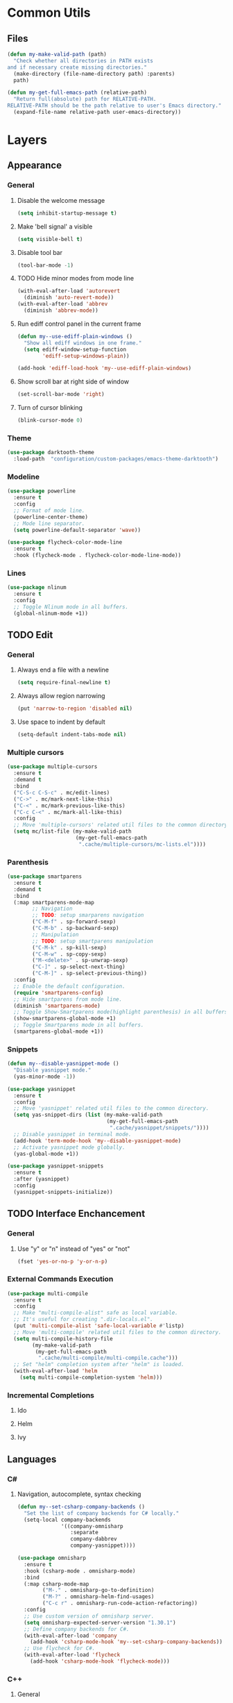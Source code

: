 * Common Utils
** Files
#+begin_src emacs-lisp :tangle yes
(defun my-make-valid-path (path)
  "Check whether all directories in PATH exists
and if necessary create missing directories."
  (make-directory (file-name-directory path) :parents)
  path)

(defun my-get-full-emacs-path (relative-path)
  "Return full(absolute) path for RELATIVE-PATH.
RELATIVE-PATH should be the path relative to user's Emacs directory."
  (expand-file-name relative-path user-emacs-directory))
#+end_src
* Layers
** Appearance
*** General
**** Disable the welcome message
#+begin_src emacs-lisp :tangle yes
(setq inhibit-startup-message t)
#+end_src
**** Make 'bell signal' a visible
#+begin_src emacs-lisp :tangle yes
(setq visible-bell t)
#+end_src
**** Disable tool bar
#+begin_src emacs-lisp :tangle yes
(tool-bar-mode -1)
#+end_src
**** TODO Hide minor modes from mode line
 #+begin_src emacs-lisp :tangle yes
(with-eval-after-load 'autorevert
  (diminish 'auto-revert-mode))
(with-eval-after-load 'abbrev
  (diminish 'abbrev-mode))
 #+end_src
**** Run ediff control panel in the current frame
 #+begin_src emacs-lisp :tangle yes
(defun my--use-ediff-plain-windows ()
  "Show all ediff windows in one frame."
  (setq ediff-window-setup-function
        'ediff-setup-windows-plain))

(add-hook 'ediff-load-hook 'my--use-ediff-plain-windows)
  #+end_src
**** Show scroll bar at right side of window
 #+begin_src emacs-lisp :tangle yes
(set-scroll-bar-mode 'right)
 #+end_src
**** Turn of cursor blinking
 #+begin_src emacs-lisp :tangle yes
(blink-cursor-mode 0)
 #+end_src
*** Theme
 #+begin_src emacs-lisp :tangle yes
(use-package darktooth-theme
  :load-path  "configuration/custom-packages/emacs-theme-darktooth")
 #+end_src
*** Modeline
 #+begin_src emacs-lisp :tangle yes
(use-package powerline
  :ensure t
  :config
  ;; Format of mode line.
  (powerline-center-theme)
  ;; Mode line separator.
  (setq powerline-default-separator 'wave))

(use-package flycheck-color-mode-line
  :ensure t
  :hook (flycheck-mode . flycheck-color-mode-line-mode))
 #+end_src
*** Lines
 #+begin_src emacs-lisp :tangle yes
(use-package nlinum
  :ensure t
  :config
  ;; Toggle Nlinum mode in all buffers.
  (global-nlinum-mode +1))
 #+end_src
** TODO Edit
*** General
**** Always end a file with a newline
#+begin_src emacs-lisp :tangle yes
(setq require-final-newline t)
#+end_src
**** Always allow region narrowing
#+begin_src emacs-lisp :tangle yes
(put 'narrow-to-region 'disabled nil)
#+end_src
**** Use space to indent by default
#+begin_src emacs-lisp :tangle yes
(setq-default indent-tabs-mode nil)
#+end_src
*** Multiple cursors
#+begin_src emacs-lisp :tangle yes
(use-package multiple-cursors
  :ensure t
  :demand t
  :bind
  ("C-S-c C-S-c" . mc/edit-lines)
  ("C->" . mc/mark-next-like-this)
  ("C-<" . mc/mark-previous-like-this)
  ("C-c C-<" . mc/mark-all-like-this)
  :config
  ;; Move 'multiple-cursors' related util files to the common directory.
  (setq mc/list-file (my-make-valid-path
                      (my-get-full-emacs-path
                       ".cache/multiple-cursors/mc-lists.el"))))
#+end_src
*** Parenthesis
#+begin_src emacs-lisp :tangle yes
(use-package smartparens
  :ensure t
  :demand t
  :bind
  (:map smartparens-mode-map
        ;; Navigation
        ;; TODO: setup smarparens navigation
        ("C-M-f" . sp-forward-sexp)
        ("C-M-b" . sp-backward-sexp)
        ;; Manipulation
        ;; TODO: setup smartparens manipulation
        ("C-M-k" . sp-kill-sexp)
        ("C-M-w" . sp-copy-sexp)
        ("M-<delete>" . sp-unwrap-sexp)
        ("C-]" . sp-select-next-thing)
        ("C-M-]" . sp-select-previous-thing))
  :config
  ;; Enable the default configuration.
  (require 'smartparens-config)
  ;; Hide smartparens from mode line.
  (diminish 'smartparens-mode)
  ;; Toggle Show-Smartparens mode(highlight parenthesis) in all buffers.
  (show-smartparens-global-mode +1)
  ;; Toggle Smartparens mode in all buffers.
  (smartparens-global-mode +1))
#+end_src
*** Snippets
#+begin_src emacs-lisp :tangle yes
(defun my--disable-yasnippet-mode ()
  "Disable yasnippet mode."
  (yas-minor-mode -1))

(use-package yasnippet
  :ensure t
  :config
  ;; Move 'yasnippet' related util files to the common directory.
  (setq yas-snippet-dirs (list (my-make-valid-path
                                (my-get-full-emacs-path
                                 ".cache/yasnippet/snippets/"))))
  ;; Disable yasnippet in terminal mode.
  (add-hook 'term-mode-hook 'my--disable-yasnippet-mode)
  ;; Activate yasnippet mode globally.
  (yas-global-mode +1))

(use-package yasnippet-snippets
  :ensure t
  :after (yasnippet)
  :config
  (yasnippet-snippets-initialize))
#+end_src
** TODO Interface Enchancement
*** General
**** Use "y" or "n" instead of "yes" or "not"
 #+begin_src emacs-lisp :tangle yes
(fset 'yes-or-no-p 'y-or-n-p)
 #+end_src
*** External Commands Execution
 #+begin_src emacs-lisp :tangle yes
(use-package multi-compile
  :ensure t
  :config
  ;; Make "multi-compile-alist" safe as local variable.
  ;; It's useful for creating ".dir-locals.el".
  (put 'multi-compile-alist 'safe-local-variable #'listp)
  ;; Move 'multi-compile' related util files to the common directory.
  (setq multi-compile-history-file
        (my-make-valid-path
         (my-get-full-emacs-path
          ".cache/multi-compile/multi-compile.cache")))
  ;; Set "helm" completion system after "helm" is loaded.
  (with-eval-after-load 'helm
    (setq multi-compile-completion-system 'helm)))
 #+end_src
*** Incremental Completions
**** Ido
**** Helm
**** Ivy
** Languages
*** C#
**** Navigation, autocomplete, syntax checking
#+begin_src emacs-lisp :tangle yes
(defun my--set-csharp-company-backends ()
  "Set the list of company backends for C# locally."
  (setq-local company-backends
              '((company-omnisharp
                 :separate
                 company-dabbrev
                 company-yasnippet))))

(use-package omnisharp
  :ensure t
  :hook (csharp-mode . omnisharp-mode)
  :bind
  (:map csharp-mode-map
        ("M-." . omnisharp-go-to-definition)
        ("M-?" . omnisharp-helm-find-usages)
        ("C-c r" . omnisharp-run-code-action-refactoring))
  :config
  ;; Use custom version of omnisharp server.
  (setq omnisharp-expected-server-version "1.30.1")
  ;; Define company backends for C#.
  (with-eval-after-load 'company
    (add-hook 'csharp-mode-hook 'my--set-csharp-company-backends))
  ;; Use flycheck for C#.
  (with-eval-after-load 'flycheck
    (add-hook 'csharp-mode-hook 'flycheck-mode)))
 #+end_src
*** C++
**** General
***** Use 4 spaces indentation for C++
#+begin_src emacs-lisp :tangle yes
(defun my--set-c++-code-style ()
  "Set code style for C++ language."
  (c-set-style "stroustrup"))

(add-hook 'c++-mode-hook 'my--set-c++-code-style)
#+end_src
**** Navigation, autocomplete, syntax checking
#+begin_src emacs-lisp :tangle yes
(defun my--pulse-line-hook-function (&optional prefix)
  "Wrapper around `pulse-line-hook-function' with the ignored PREFIX argument.
It is used as advice for several `rtags' functions."
  (ignore prefix)
  (pulse-line-hook-function))

(use-package rtags
  :ensure t
  :bind
  (:map c-mode-map
        ("M-." . rtags-find-symbol-at-point)
        ("M-?" . rtags-find-references-at-point)
        ("M-," . rtags-location-stack-back)
   :map c++-mode-map
        ("M-." . rtags-find-symbol-at-point)
        ("M-?" . rtags-find-references-at-point)
        ("M-," . rtags-location-stack-back))
  :config
  ;; Set installation path for RTags server.
  (setq rtags-install-path (my-make-valid-path
                            (my-get-full-emacs-path
                             ".cache/rtags")))
  ;; Add line pulsing for `rtags' search functions:
  (advice-add 'rtags-find-symbol-at-point
              :after 'my--pulse-line-hook-function)
  (advice-add 'rtags-find-references-at-point
              :after 'my--pulse-line-hook-function)
  (advice-add 'rtags-location-stack-back
              :after 'my--pulse-line-hook-function))

(use-package helm-rtags
  :ensure t
  :after (helm rtags)
  :config
  ;; Integrate RTags with Helm.
  (with-eval-after-load 'helm
    (setq rtags-display-result-backend 'helm)))

(defun my--irony-setup-completion-functions ()
  "Replace the `completion-at-point' and `complete-symbol' bindings
in irony-mode's buffers by irony-mode's function."
  (define-key irony-mode-map [remap completion-at-point]
    'irony-completion-at-point-async)
  (define-key irony-mode-map [remap complete-symbol]
    'irony-completion-at-point-async))

(use-package irony
  :ensure t
  :hook ((c-mode c++-mode) . irony-mode)
  :config
  ;; Rebind completion functions for irony mode.
  (add-hook 'irony-mode-hook 'my--irony-setup-completion-functions)
  ;; Setup C++ completion database(according to compile options).
  (add-hook 'irony-mode-hook 'irony-cdb-autosetup-compile-options))

(use-package company-irony
  :ensure t
  :after (company irony)
  :config
  ;; Integrate company with irony.
  (add-hook 'irony-mode-hook 'company-irony-setup-begin-commands))

(defun my--set-c++-company-backends ()
  "Set the list of company backends for C++ locally."
  (if (boundp 'company-backends)
      (setq-local company-backends
                  '((company-irony
                     company-irony-c-headers
                     :separate
                     company-dabbrev
                     company-yasnippet)))))

(use-package company-irony-c-headers
  :ensure t
  :after (company-irony company irony)
  :config
  ;; Define company backends for C++.
  (add-hook 'c++-mode-hook 'my--set-c++-company-backends))

(use-package flycheck-irony
  :ensure t
  :after (flycheck irony)
  :config
  ;; Use flycheck for C.
  (add-hook 'c-mode-hook 'flycheck-mode)
  ;; Use flycheck for C++.
  (add-hook 'c++-mode-hook 'flycheck-mode)
  ;; Integrate flycheck with irony.
  (add-hook 'flycheck-mode-hook 'flycheck-irony-setup))
#+end_src
*** Common Lisp
**** Navigation, autocomplete, syntax checking
#+begin_src emacs-lisp :tangle yes
(defun my--set-lisp-company-backends ()
  "Set the list of company backends for Common Lisp locally."
  (if (boundp 'company-backends)
      (setq-local company-backends '(company-capf))))

(use-package sly
  :ensure t
  :config
  (with-eval-after-load 'company
    (add-hook 'lisp-mode-hook 'my--set-lisp-company-backends)
    (add-hook 'sly-mrepl-hook 'my--set-lisp-company-backends)))
#+end_src
*** Dockerfile
#+begin_src emacs-lisp :tangle yes
(use-package dockerfile-mode
  :ensure t)
#+end_src
** Network
*** Remote file access
#+begin_src emacs-lisp :tangle yes
(use-package tramp
  :ensure t
  :config
  ;; Move 'tramp' related util files to the common directory.
  (setq tramp-persistency-file-name (my-make-valid-path
                                     (my-get-full-emacs-path
                                      ".cache/tramp/tramp"))))
#+end_src
** Miscellaneous
*** General
**** Save all backups in one place
#+begin_src emacs-lisp :tangle yes
(setq backup-directory-alist
      `(("" . ,(my-make-valid-path (my-get-full-emacs-path ".cache/backup")))))
#+end_src
**** Configure recent files list
#+begin_src emacs-lisp :tangle yes
(use-package recentf
  :ensure t
  :config
  ;; Move 'recentf' related util files to the common directory
  (setq recentf-save-file (my-make-valid-path
                           (my-get-full-emacs-path
                            ".cache/recentf/recentf"))))
#+end_src
